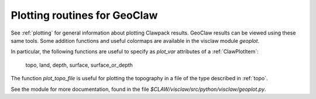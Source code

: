 
.. _plotting_geoclaw:

***************************************
Plotting routines for GeoClaw
***************************************

See :ref:`plotting` for general information about plotting Clawpack results.
GeoClaw results can be viewed using these same tools.  Some addition
functions and useful colormaps are available in the visclaw module
`geoplot`.

In particular, the following functions are useful to specify as *plot_var*
attributes of a :ref:`ClawPlotItem`:

  topo, land, depth, surface, surface_or_depth

The function *plot_topo_file* is useful for plotting the topography in a
file of the type described in :ref:`topo`.

See the module for more documentation, found in the file
`$CLAW/visclaw/src/python/visclaw/geoplot.py`.
